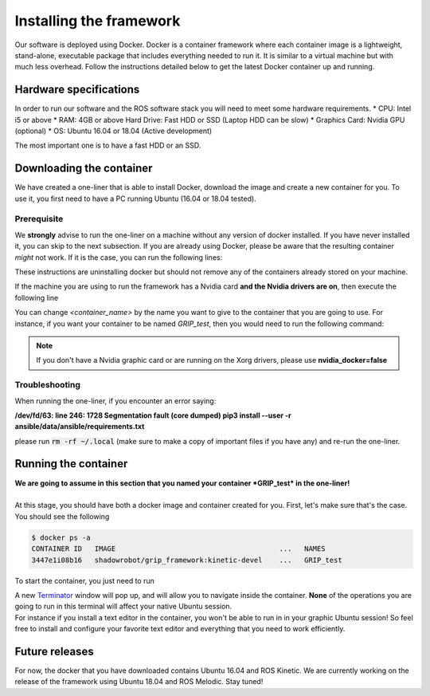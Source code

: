 .. _install-instructions:
*************************
Installing the framework
*************************

Our software is deployed using Docker. Docker is a container framework where each container image is a lightweight, stand-alone, executable package that includes everything needed to run it. It is similar to a virtual machine but with much less overhead. Follow the instructions detailed below to get the latest Docker container up and running.

Hardware specifications
#######################

In order to run our software and the ROS software stack you will need to meet some hardware requirements.
* CPU: Intel i5 or above
* RAM: 4GB or above Hard Drive: Fast HDD or SSD (Laptop HDD can be slow)
* Graphics Card: Nvidia GPU (optional)
* OS: Ubuntu 16.04 or 18.04 (Active development)

The most important one is to have a fast HDD or an SSD.

Downloading the container
#########################

We have created a one-liner that is able to install Docker, download the image and create a new container for you. To use it, you first need to have a PC running Ubuntu (16.04 or 18.04 tested).

Prerequisite
*************
We **strongly** advise to run the one-liner on a machine without any version of docker installed. If you have never installed it, you can skip to the next subsection. If you are already using Docker, please be aware that the resulting container *might* not work. If it is the case, you can run the following lines:

.. prompt:: bash $

   sudo apt purge -y docker-engine docker docker.io docker-ce
   sudo apt autoremove -y --purge docker-engine docker docker.io docker-ce

These instructions are uninstalling docker but should not remove any of the containers already stored on your machine.

If the machine you are using to run the framework has a Nvidia card **and the Nvidia drivers are on**, then execute the following line

.. prompt:: bash $

   bash <(curl -Ls bit.ly/run-aurora) docker_deploy product=hand_e nvidia_docker=true tag=kinetic-v0.0.6 reinstall=true demo_icons=false desktop_icon=false ethercat_right_hand="" image=shadowrobot/grip_framework container_name=<container_name>

You can change `<container_name>` by the name you want to give to the container that you are going to use. For instance, if you want your container to be named *GRIP_test*, then you would need to run the following command:

.. prompt:: bash $

    bash <(curl -Ls bit.ly/run-aurora) docker_deploy product=hand_e nvidia_docker=true tag=kinetic-v0.0.6 reinstall=true demo_icons=false desktop_icon=false ethercat_right_hand="" image=shadowrobot/grip_framework container_name=GRIP_test

.. note::
    If you don't have a Nvidia graphic card or are running on the Xorg drivers, please use **nvidia_docker=false**

Troubleshooting
***************
When running the one-liner, if you encounter an error saying:

**/dev/fd/63: line 246:  1728 Segmentation fault      (core dumped) pip3 install --user -r ansible/data/ansible/requirements.txt**

please run :code:`rm -rf ~/.local` (make sure to make a copy of important files if you have any) and re-run the one-liner.

Running the container
#####################

| **We are going to assume in this section that you named your container *GRIP_test* in the one-liner!**
|
| At this stage, you should have both a docker image and container created for you. First, let's make sure that's the case. You should see the following

.. code-block:: bash

    $ docker ps -a
    CONTAINER ID   IMAGE                                       ...   NAMES
    3447e1i08b16   shadowrobot/grip_framework:kinetic-devel    ...   GRIP_test

To start the container, you just need to run

.. prompt:: bash $

    docker start GRIP_test

| A new `Terminator <https://gnometerminator.blogspot.com/p/introduction.html>`_ window will pop up, and will allow you to navigate inside the container. **None** of the operations you are going to run in this terminal will affect your native Ubuntu session.
| For instance if you install a text editor in the container, you won't be able to run in in your graphic Ubuntu session! So feel free to install and configure your favorite text editor and everything that you need to work efficiently.

Future releases
###############

For now, the docker that you have downloaded contains Ubuntu 16.04 and ROS Kinetic. We are currently working on the release of the framework using Ubuntu 18.04 and ROS Melodic. Stay tuned!
